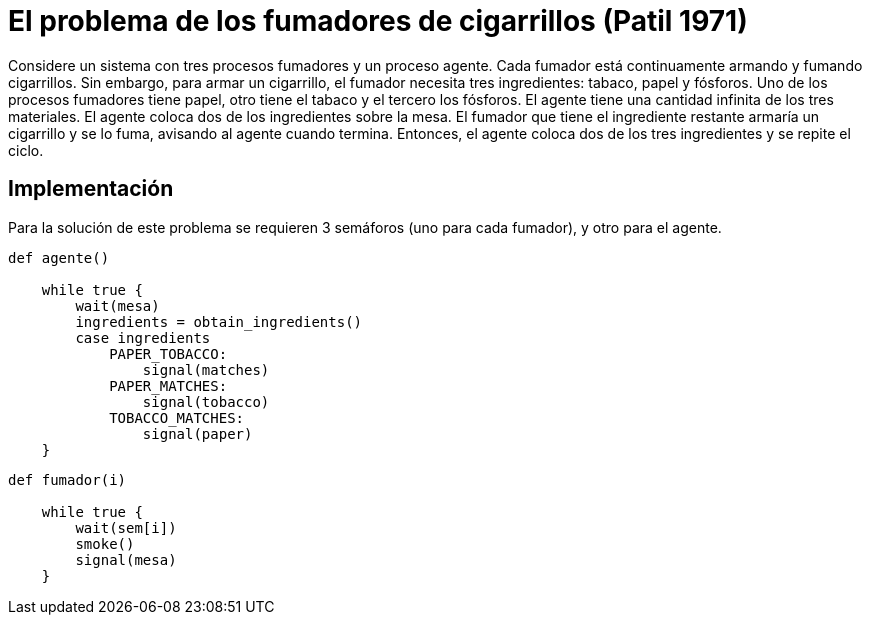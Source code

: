 = El problema de los fumadores de cigarrillos (Patil 1971)

Considere un sistema con tres procesos fumadores y un proceso agente. Cada fumador 
está continuamente armando y fumando cigarrillos. Sin embargo, para armar un cigarrillo, 
el fumador necesita tres ingredientes: tabaco, papel y fósforos. Uno de los procesos 
fumadores tiene papel, otro tiene el tabaco y el tercero los fósforos. El agente 
tiene una cantidad infinita de los tres materiales. El agente coloca dos de los 
ingredientes sobre la mesa. El fumador que tiene el ingrediente restante armaría 
un cigarrillo y se lo fuma, avisando al agente cuando termina. Entonces, el agente
coloca dos de los tres ingredientes y se repite el ciclo. 

== Implementación

Para la solución de este problema se requieren 3 semáforos (uno para cada fumador), 
y otro para el agente.

----
def agente()

    while true {
        wait(mesa)
        ingredients = obtain_ingredients()
        case ingredients
            PAPER_TOBACCO:
                signal(matches)
            PAPER_MATCHES:
                signal(tobacco)
            TOBACCO_MATCHES:
                signal(paper)
    }
----

----
def fumador(i)

    while true {
        wait(sem[i])
        smoke()
        signal(mesa)
    }
----
